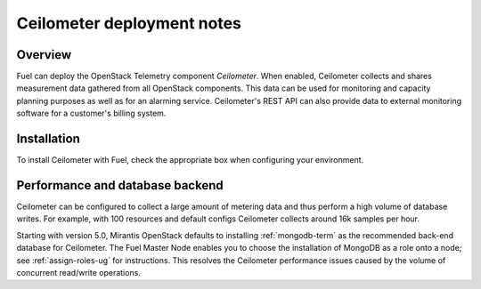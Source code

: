 .. raw:: pdf

   PageBreak

.. index:: Ceilometer

.. _ceilometer-deployment-notes:

Ceilometer deployment notes
===========================

.. contents :local:

Overview
--------

Fuel can deploy the OpenStack Telemetry component *Ceilometer*.
When enabled, Ceilometer collects and shares measurement data
gathered from all OpenStack components. This data can be used for monitoring
and capacity planning purposes as well as for an alarming service.
Ceilometer's REST API can also provide data to external monitoring software
for a customer's billing system.

Installation
------------

To install Ceilometer with Fuel,
check the appropriate box when configuring your environment.

Performance and database backend
--------------------------------

Ceilometer can be configured to collect a large amount of metering data
and thus perform a high volume of database writes.
For example, with 100 resources and default configs
Ceilometer collects around 16k samples per hour.

Starting with version 5.0, Mirantis OpenStack defaults to installing
:ref:`mongodb-term` as the recommended back-end database for Ceilometer.
The Fuel Master Node enables you to choose
the installation of MongoDB as a role onto a node;
see :ref:`assign-roles-ug` for instructions.
This resolves the Ceilometer performance issues caused
by the volume of concurrent read/write operations.

